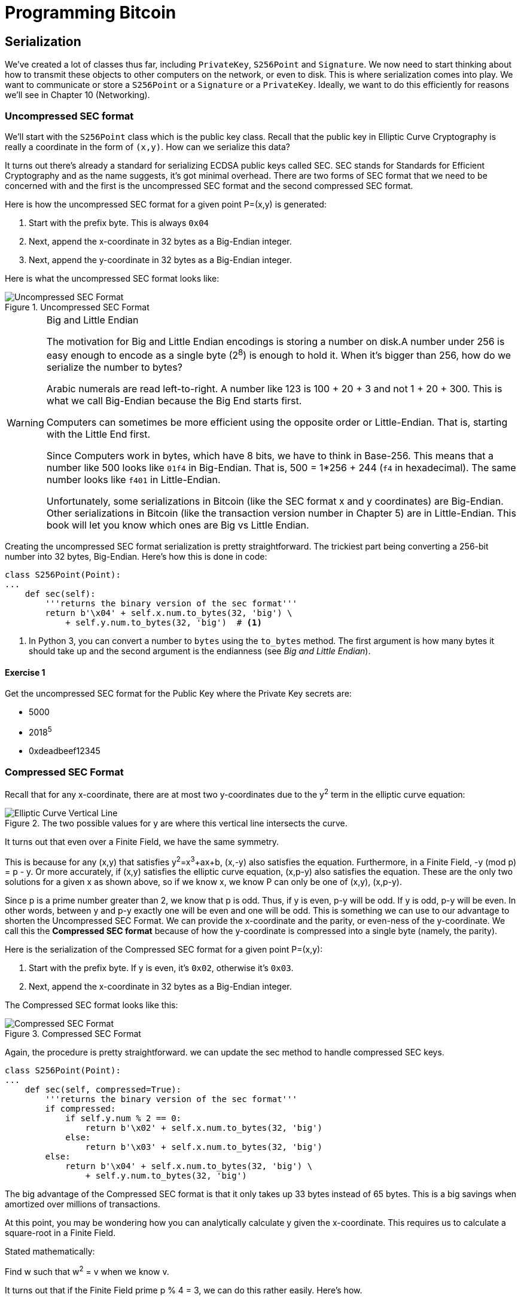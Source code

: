 = Programming Bitcoin
:imagesdir: images

[[chapter_serialization]]

== Serialization

[.lead]
We've created a lot of classes thus far, including `PrivateKey`, `S256Point` and `Signature`. We now need to start thinking about how to transmit these objects to other computers on the network, or even to disk. This is where serialization comes into play. We want to communicate or store a `S256Point` or a `Signature` or a `PrivateKey`. Ideally, we want to do this efficiently for reasons we'll see in Chapter 10 (Networking).

=== Uncompressed SEC format

We'll start with the `S256Point` class which is the public key class. Recall that the public key in Elliptic Curve Cryptography is really a coordinate in the form of `(x,y)`. How can we serialize this data?

It turns out there's already a standard for serializing ECDSA public keys called SEC. SEC stands for Standards for Efficient Cryptography and as the name suggests, it's got minimal overhead. There are two forms of SEC format that we need to be concerned with and the first is the uncompressed SEC format and the second compressed SEC format.

Here is how the uncompressed SEC format for a given point P=(x,y) is generated:

1. Start with the prefix byte. This is always `0x04`
2. Next, append the x-coordinate in 32 bytes as a Big-Endian integer.
3. Next, append the y-coordinate in 32 bytes as a Big-Endian integer.

Here is what the uncompressed SEC format looks like:

.Uncompressed SEC Format
image::sec1.png[Uncompressed SEC Format]

[WARNING]
.Big and Little Endian
====
The motivation for Big and Little Endian encodings is storing a number on disk.A number under 256 is easy enough to encode as a single byte (2^8^) is enough to hold it. When it's bigger than 256, how do we serialize the number to bytes?

Arabic numerals are read left-to-right. A number like 123 is 100 + 20 + 3 and not 1 + 20 + 300. This is what we call Big-Endian because the Big End starts first.

Computers can sometimes be more efficient using the opposite order or Little-Endian. That is, starting with the Little End first.

Since Computers work in bytes, which have 8 bits, we have to think in Base-256. This means that a number like 500 looks like `01f4` in Big-Endian. That is, 500 = 1*256 + 244 (`f4` in hexadecimal). The same number looks like `f401` in Little-Endian.

Unfortunately, some serializations in Bitcoin (like the SEC format x and y coordinates) are Big-Endian. Other serializations in Bitcoin (like the transaction version number in Chapter 5) are in Little-Endian. This book will let you know which ones are Big vs Little Endian.
====

Creating the uncompressed SEC format serialization is pretty straightforward. The trickiest part being converting a 256-bit number into 32 bytes, Big-Endian. Here's how this is done in code:

[source,python]
----
class S256Point(Point):
...
    def sec(self):
        '''returns the binary version of the sec format'''
	return b'\x04' + self.x.num.to_bytes(32, 'big') \
            + self.y.num.to_bytes(32, 'big')  # <1>
----
<1> In Python 3, you can convert a number to `bytes` using the `to_bytes` method. The first argument is how many bytes it should take up and the second argument is the endianness (see _Big and Little Endian_).

==== Exercise {counter:exercise}

Get the uncompressed SEC format for the Public Key where the Private Key secrets are:

* 5000
* 2018^5^
* 0xdeadbeef12345

=== Compressed SEC Format

Recall that for any x-coordinate, there are at most two y-coordinates due to the y^2^ term in the elliptic curve equation:

.The two possible values for y are where this vertical line intersects the curve.
image::intersect2-1.png[Elliptic Curve Vertical Line]

It turns out that even over a Finite Field, we have the same symmetry.

This is because for any (x,y) that satisfies y^2^=x^3^+ax+b, (x,-y) also satisfies the equation. Furthermore, in a Finite Field, -y (mod p) = p - y. Or more accurately, if (x,y) satisfies the elliptic curve equation, (x,p-y) also satisfies the equation. These are the only two solutions for a given x as shown above, so if we know x, we know P can only be one of (x,y), (x,p-y).

Since p is a prime number greater than 2, we know that p is odd. Thus, if y is even, p-y will be odd. If y is odd, p-y will be even. In other words, between y and p-y exactly one will be even and one will be odd. This is something we can use to our advantage to shorten the Uncompressed SEC Format. We can provide the x-coordinate and the parity, or even-ness of the y-coordinate. We call this the *Compressed SEC format* because of how the y-coordinate is compressed into a single byte (namely, the parity).

Here is the serialization of the Compressed SEC format for a given point P=(x,y):

1. Start with the prefix byte. If y is even, it's `0x02`, otherwise it's `0x03`.
2. Next, append the x-coordinate in 32 bytes as a Big-Endian integer.

The Compressed SEC format looks like this:

.Compressed SEC Format
image::sec2.png[Compressed SEC Format]

Again, the procedure is pretty straightforward. we can update the sec method to handle compressed SEC keys.

[source,python]
----
class S256Point(Point):
...
    def sec(self, compressed=True):
        '''returns the binary version of the sec format'''
        if compressed:
            if self.y.num % 2 == 0:
                return b'\x02' + self.x.num.to_bytes(32, 'big')
            else:
                return b'\x03' + self.x.num.to_bytes(32, 'big')
        else:
            return b'\x04' + self.x.num.to_bytes(32, 'big') \
                + self.y.num.to_bytes(32, 'big')
----

The big advantage of the Compressed SEC format is that it only takes up 33 bytes instead of 65 bytes. This is a big savings when amortized over millions of transactions.

At this point, you may be wondering how you can analytically calculate y given the x-coordinate. This requires us to calculate a square-root in a Finite Field.

Stated mathematically:

Find w such that w^2^ = v when we know v.

It turns out that if the Finite Field prime p % 4 = 3, we can do this rather easily. Here's how.

First, we know:

p % 4 == 3

Which implies

(p + 1) % 4 == 0

That is (p+1)/4 is an integer.

By definition,

w^2^ = v

From Fermat's Little Theorem:

w^p-1^ % p = 1

Which means:

w^2^=w^2^⋅1=w^2^⋅w^p-1^=w^(p+1)^

Since p is odd, we know we can divide (p+1) by two and still get an integer implying

w=w^(p+1)/2^

Now we can use (p+1)/4 being an integer this way:

w=w^(p+1)/2^=w^2(p+1)/4^=(w^2^)^(p+1)/4^=v^(p+1)/4^

So our formula for finding the square root becomes:

if w^2^ = v and p % 4 = 3, w = v^(p+1)/4^

It turns out that the p used in secp256k1 is such that p % 4 == 3, so we can use this formula:

* w^2^=v
* w=v^(p+1)/4^

That will be one of the two possible w's the other will be p-w. This is due to taking the square root means that both the positive and negative will work.

We can actually add this as a general method in the S256Field

[source,python]
----
class S256Field(FieldElement):
...
    def sqrt(self):
        return self**((P + 1) // 4)
----

Practically speaking, when we get a serialized SEC pubkey, we can write a `parse` method like so:

[source,python]
----
class S256Point:
...
    @classmethod
    def parse(self, sec_bin):
        '''returns a Point object from a SEC binary (not hex)'''
        if sec_bin[0] == 4:  # <1>
            x = int.from_bytes(sec_bin[1:33], 'big')
            y = int.from_bytes(sec_bin[33:65], 'big')
            return S256Point(x=x, y=y)
        is_even = sec_bin[0] == 2  # <2>
        x = S256Field(int.from_bytes(sec_bin[1:], 'big'))
        # right side of the equation y^2 = x^3 + 7
        alpha = x**3 + S256Field(B)
        # solve for left side
        beta = alpha.sqrt()  # <3>
        if beta.num % 2 == 0:  # <4>
            even_beta = beta
            odd_beta = S256Field(P - beta.num)
        else:
            even_beta = S256Field(P - beta.num)
            odd_beta = beta
        if is_even:
            return S256Point(x, even_beta)
        else:
            return S256Point(x, odd_beta)
----
<1> The uncompressed is pretty straightforward.
<2> The parity of the y-coordinate is given in the first byte.
<3> We take the square-root of the right side of the Elliptic Curve equation to get the y.
<4> Determine parity and return the correct point.

==== Exercise {counter:exercise}

Find the Compressed SEC format for the Public Key where the Private Key secrets are:

* 5001
* 2019^5^
* 0xdeadbeef54321

=== DER Signatures

Another class that we need to learn to serialize is `Signature`. Much like the SEC format, it needs to encode two different numbers, `r` and `s`. Unfortunately, unlike `S256Point`, `Signature` cannot be compressed as `s` cannot be derived solely from `r`.

The standard for serializing signatures (and lots of other things, for that matter) is called DER format. DER stands for Distinguished Encoding Rules and was used by Satoshi to create Bitcoin. This was most likely because the standard was already defined in 2008, supported in the OpenSSL library (used in Bitcoin at the time) and was easy enough to adopt, rather than creating a new standard.

DER Signature format is defined like this:

1. Start with the `0x30` byte
2. Encode the length of the rest of the signature (usually `0x44` or `0x45`) and append
3. Append the marker byte `0x02`
4. Encode `r` as a Big-Endian integer, but prepend with `0x00` byte if `r`'s first byte >= `0x80`. Prepend the resulting length to `r`. Add this to the result.
5. Append the marker byte `0x02`
6. Encode `s` as a Big-Endian integer, but prepend with `0x00` byte if `s`'s first byte >= `0x80`. Prepend the resulting length to `s`. Add this to the result.

The rules for #4 and #6 with the first byte starting with something greater than or equal to `0x80` is because DER is a general encoding and allows for negative numbers to be encoded. The first bit being 1 means that the number is negative. All numbers in an ECDSA signature are positive, so we have to prepend with `0x00` if the first bit is zero which is equivalent to first byte >= `0x80`.

Here's what DER format looks like:

.DER Format
image::der.png[DER format]

Because we know r is a 256-bit integer, r will be at most 32-bytes expressed as Big-Endian. It's also possible the first byte could be >= 0x80, so part 4 can be at most 33-bytes. However, if r is a relatively small number, it could be less than 32 bytes. Same goes for s and part 6.

Here's how this is coded in Python:

[source,python]
----
class Signature:
...
    def der(self):
        rbin = self.r.to_bytes(32, byteorder='big')
        # remove all null bytes at the beginning
        rbin = rbin.lstrip(b'\x00')
        # if rbin has a high bit, add a \x00
        if rbin[0] & 0x80:
            rbin = b'\x00' + rbin
        result = bytes([2, len(rbin)]) + rbin  # <1>
        sbin = self.s.to_bytes(32, byteorder='big')
        # remove all null bytes at the beginning
        sbin = sbin.lstrip(b'\x00')
        # if sbin has a high bit, add a \x00
        if sbin[0] & 0x80:
            sbin = b'\x00' + sbin
        result += bytes([2, len(sbin)]) + sbin
        return bytes([0x30, len(result)]) + result
----
<1> In Python 3, you can convert a list of numbers to the byte equivalents using `bytes([some_integer1, some_integer2])`

Overall, this is an inefficient way to encode `r` and `s` as there are at least 4 bytes that aren't strictly necessary.

==== Exercise {counter:exercise}

Find the DER format for a signature whose `r` and `s` values are:

* `r = 0x37206a0610995c58074999cb9767b87af4c4978db68c06e8e6e81d282047a7c6`
* `s = 0x8ca63759c1157ebeaec0d03cecca119fc9a75bf8e6d0fa65c841c8e2738cdaec`

=== Base58

In the early days of Bitcoin, Bitcoins were assigned to Public Keys specified in SEC format (uncompressed) and then were redeemed using DER signatures. For reasons we'll get to in Chapter 6 (Script), using this particular very simple Script turned to be both wasteful for storing UTXOs and a little less secure than what we use now. For now, we'll go through what addresses are and how they are encoded.

=== Transmitting your Public Key

In order for Alice to effectively pay Bob, she has to know where to send Bob the money. This is true not just in Bitcoin, but any medium of exchange. Since Bitcoin is a digital bearer instrument, the address can be something like a public key in a public key cryptography scheme. Unfortunately, SEC format, especially uncompressed is a bit long (65 or 33 bytes). Furthermore, the 65 or 33 bytes are in binary format, not something that's easy to read, at least raw.

There are three major considerations. The first is that the public key be readable (easy to hand write and not too difficult to mistake say over the phone). The second is that it's short (not be so long that it's cumbersome). The third is that it's secure (harder to make mistakes).

So how do we get readability, compression and security? If we express the SEC format in hexadecimal (4 bits per character), it's actually double the length (130 or 66 characters). Can we do better?

We can use something like Base64 which can express 6 bits per character and becomes 87 characters for uncompressed SEC and 44 characters for compressed SEC. Unfortunately, Base64 is prone to mistakes as a lot of letters and numbers look similar (0 and O, l and I, - and _). If we remove these characters, we can have something that's got good readability and decent compression (around 5.86 bits per character). Lastly, we can add a checksum at the end to ensure that mistakes are easy to detect.

This construction is called Base58. Instead of hexadecimal (base 16) or Base64, we're going to have to encode numbers in Base58.

The actual mechanics of doing the Base58 encoding are as follows.

All numbers, upper case letters and lower case letters are utilized except for the aforementioned 0/O and l/I. That leaves us with 10 + 26 + 26 - 4 = 58. Each of these characters represents a digit in base 58. We can encode with a function that does exactly this:

[source,python]
----
BASE58_ALPHABET = b'123...xyz'
...
def encode_base58(s):
    count = 0
    for c in s:  # <1>
        if c == 0:
            count += 1
        else:
            break
    prefix = b'1' * count
    num = int.from_bytes(s, 'big')
    result = bytearray()
    while num > 0:  # <2>
        num, mod = divmod(num, 58)
        result.insert(0, BASE58_ALPHABET[mod])

    return prefix + bytes(result)  # <3>
----
<1> The purpose of this loop is to determine how many of the bytes are 0 bytes. We want to add them back at the end.
<2> This is the loop that figures out what Base58 digit to use.
<3> Finally, we prepend all the zeros that we detected because otherwise, they wouldn't show up as prefixed 1's. This annoyingly happens with pay-to-pubkey-hash (p2pkh). More on that in Chapter 7 (Script)

This function will take any bytes in Python 3 and convert it to Base58.

[NOTE]
.Why Base58 is on the way out
====
Base58 has been used for a long time and while it does make it somewhat easier than something like Base64 to communicate, it's not really that convenient. Most people prefer to copy and paste the addresses and if you've ever tried to communicate a Base58 address over voice, trust me, it's a nightmare.

What's much better is the new Bech32 standard which is defined in BIP0173. Bech32 uses a 32-character alphabet that's just numbers and lower case letters except 1, b, i and o. These are thus far only used for Segwit (Chapter 14).
====

==== Exercise {counter:exercise}

Convert the following hex to binary and then to Base58:

* 7c076ff316692a3d7eb3c3bb0f8b1488cf72e1afcd929e29307032997a838a3d
* eff69ef2b1bd93a66ed5219add4fb51e11a840f404876325a1e8ffe0529a2c
* c7207fee197d27c618aea621406f6bf5ef6fca38681d82b2f06fddbdce6feab6

=== Address Format

The 260 bits from a compressed SEC format is still a bit too long, not to mention a bit less secure (see Chapter 6). To both shorten and increase security, we can use the ripemd160 hash to compress the public key to a 20-byte hash.

By not using the SEC format directly, we can go from 33 bytes to 20 bytes, we shortening the address significantly. Here is how a Bitcoin address is created:

1. For mainnet addresses, start with the prefix `0x00`, for testnet `0x6f`.
2. Take the SEC format (compressed or uncompressed) and do a sha256 operation followed by the ripemd160 hash operation.
3. Combine the prefix from #1 and resulting hash from #2
4. Do a hash256 of the result from #3 and get the first 4 bytes.
5. Take the combination of #3 and #4 and encode in Base58.

Step 4 of this process is called the checksum. We can do steps 4 and 5 in one go this way:

[source,python]
----
def encode_base58_checksum(s):
    return encode_base58(s + hash256(s)[:4]).decode('ascii')  # <1>
----
<1> Note that the `decode('ascii`)` part is necessary to convert from Python 3 bytes to a Python 3 string.

The process of doing a sha256 operation followed by a ripemd160 operation is called a hash160 operation in Bitcoin. We can implement this fairly easily in `helper.py`.

[source,python]
----
def hash160(s):
    return hashlib.new('ripemd160', hashlib.sha256(s).digest()).digest()  # <1>
----
<1> Note that `hashlib.sha256(s).digest()` does the sha256 and the wrapper around it does the ripemd160.

We can also update `S256Point` to with `hash160` and `address` methods.

[source,python]
----
class S256Point:
...
    def hash160(self, compressed=True):
        return hash160(self.sec(compressed))

    def address(self, compressed=True, testnet=False):
        '''Returns the address string'''
        h160 = self.hash160(compressed)
        if testnet:
            prefix = b'\x6f'
        else:
            prefix = b'\x00'
        return encode_base58_checksum(prefix + h160)
----

==== Exercise {counter:exercise}

Find the address corresponding to Public Keys whose Private Key secrets are:

* 5002 (use uncompressed SEC, on testnet)
* 2020^5^ (use compressed SEC, on testnet)
* 0x12345deadbeef (use compressed SEC on mainnet)

=== WIF Format

The Private Key in our case is a 256-bit number. Generally, we are not going to need to serialize our secret that often as it doesn't get broadcast (that would be a bad idea!). That said, there are instances where we may want to transfer your private key from one wallet to another, for example, from a paper wallet to a software wallet.

For this purpose, there is a format called WIF, which stands for Wallet Import Format. WIF is a serialization of the private key that's meant to be human-readable. WIF uses the same Base58 encoding that addresses use.

Here is how the WIF format is created:

1. For mainnet private keys, start with the prefix `0x80`, for testnet `0xef`.
2. Encode the secret in 32-byte Big-Endian.
3. If the SEC format used for the public key address was compressed add a suffix of `0x01`.
4. Combine the prefix from #1, serialized secret from #2 and suffix from #3
5. Do a hash256 of the result from #4 and get the first 4 bytes.
6. Take the combination of #4 and #5 and encode in Base58.
 
We can now create the `wif` method on the `PrivateKey` class.

[source,python]
----
class PrivateKey
...
    def wif(self, compressed=True, testnet=False):
        secret_bytes = self.secret.to_bytes(32, 'big')
        if testnet:
            prefix = b'\xef'
        else:
            prefix = b'\x80'
        if compressed:
            suffix = b'\x01'
        else:
            suffix = b''
        return encode_base58_checksum(prefix + secret_bytes + suffix)
----

==== Exercise {counter:exercise}

Find the WIF for Private Key whose secrets are:

* 5003 (compressed, testnet)
* 2021^5^ (uncompressed, testnet)
* 0x54321deadbeef (compressed, mainnet)

=== Big and Little Endian Redux

It will be very useful to know how Big and Little Endian are done in Python as the next few chapters will be parsing and serializing numbers to and from Big/Little Endian quite a bit. In particular, Satoshi used a lot of Little-Endian for Bitcoin and unfortunately, there's no easy rule for determining where Little-Endian was used and where Big-Endian was used. Recall that SEC format uses Big-Endian encoding as do addresses and WIF. From Chapter 5 onward, we will use Little-Endian encoding a lot more. For this reason, we turn to these two exercises.

==== Exercise {counter:exercise}

Write a function `little_endian_to_int` which takes Python bytes, interprets those bytes in Little-Endian and returns the number.

==== Exercise {counter:exercise}

Write a function `int_to_little_endian` which does the reverse of the last exercise.

==== Exercise {counter:exercise}

Create a testnet address for yourself using a long secret that only you know. This is important as there are bots on testnet trying to steal testnet coins. Make sure you write this secret down somewhere! You will be using the secret in Chapter 7.

Go to a testnet faucet (https://testnet.programmingbitcoin.com) and send some testnet coins to that address. If you succeed, congrats! You're now the proud owner of some testnet coins!

=== Conclusion

In this chapter we learned how to serialize a lot of different structures that we created in the previous chapters. We now turn to Transactions which we can now parse and understand.

